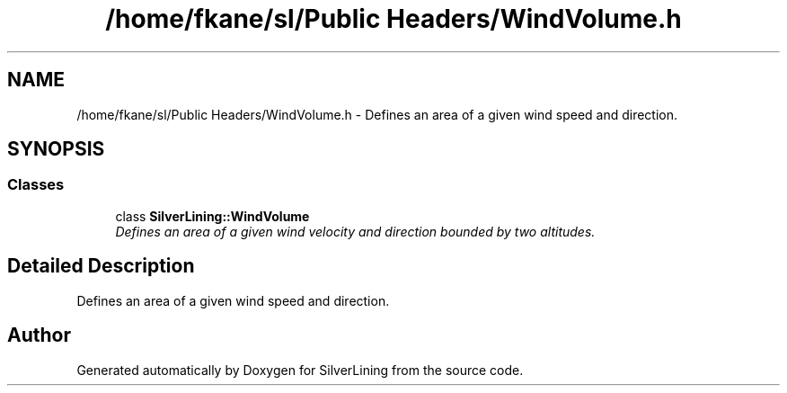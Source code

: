 .TH "/home/fkane/sl/Public Headers/WindVolume.h" 3 "3 Sep 2009" "Version 1.818" "SilverLining" \" -*- nroff -*-
.ad l
.nh
.SH NAME
/home/fkane/sl/Public Headers/WindVolume.h \- Defines an area of a given wind speed and direction.  

.PP
.SH SYNOPSIS
.br
.PP
.SS "Classes"

.in +1c
.ti -1c
.RI "class \fBSilverLining::WindVolume\fP"
.br
.RI "\fIDefines an area of a given wind velocity and direction bounded by two altitudes. \fP"
.in -1c
.SH "Detailed Description"
.PP 
Defines an area of a given wind speed and direction. 


.SH "Author"
.PP 
Generated automatically by Doxygen for SilverLining from the source code.

